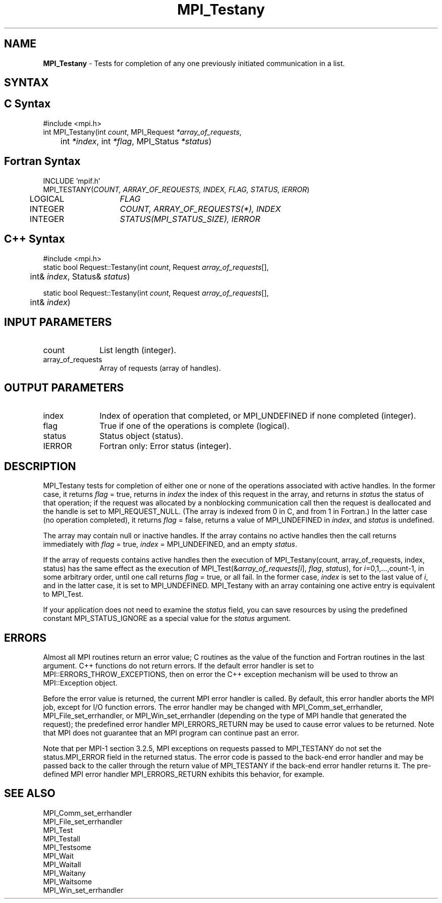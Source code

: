 .\" Copyright 2006-2008 Sun Microsystems, Inc.
.\" Copyright (c) 1996 Thinking Machines Corporation
.TH MPI_Testany 3 "Mar 16, 2011" "1.5.3" "Open MPI"
.SH NAME
\fBMPI_Testany\fP \- Tests for completion of any one previously initiated communication in a list. 

.SH SYNTAX
.ft R
.SH C Syntax
.nf
#include <mpi.h>
int MPI_Testany(int \fIcount\fP, MPI_Request\fI *array_of_requests\fP, 
	int\fI *index\fP, int\fI *flag\fP, MPI_Status\fI *status\fP)

.fi
.SH Fortran Syntax
.nf
INCLUDE 'mpif.h'
MPI_TESTANY(\fICOUNT, ARRAY_OF_REQUESTS, INDEX, FLAG, STATUS, IERROR\fP)
	LOGICAL	\fIFLAG\fP 
	INTEGER	\fICOUNT, ARRAY_OF_REQUESTS(*), INDEX\fP 
	INTEGER	\fISTATUS(MPI_STATUS_SIZE), IERROR\fP 

.fi
.SH C++ Syntax
.nf
#include <mpi.h>
static bool Request::Testany(int \fIcount\fP, Request \fIarray_of_requests\fP[], 
	int& \fIindex\fP, Status& \fIstatus\fP) 

static bool Request::Testany(int \fIcount\fP, Request \fIarray_of_requests\fP[], 
	int& \fIindex\fP) 

.fi
.SH INPUT PARAMETERS
.ft R
.TP 1i
count
List length (integer).
.TP 1i
array_of_requests
Array of requests (array of handles).

.SH OUTPUT PARAMETERS
.ft R
.TP 1i
index
Index of operation that completed, or MPI_UNDEFINED if none completed
(integer).
.TP 1i
flag
True if one of the operations is complete (logical).
.TP 1i
status
Status object (status).
.ft R
.TP 1i
IERROR
Fortran only: Error status (integer). 

.SH DESCRIPTION
.ft R
MPI_Testany tests for completion of either one or none of the operations associated with active handles. In the former case, it returns \fIflag\fP = true, returns in \fIindex\fP the index of this request in the array, and returns in \fIstatus\fP the status of that operation; if the request was allocated by a nonblocking communication call then the request is deallocated and the handle is set to MPI_REQUEST_NULL. (The array is indexed from 0 in C, and from 1 in Fortran.) In the latter case (no operation completed), it returns \fIflag\fP = false, returns a value of MPI_UNDEFINED in \fIindex\fP, and \fIstatus\fP is undefined.
.sp
The array may contain null or inactive handles. If the array contains no active handles then the call returns immediately with \fIflag\fP = true, \fIindex\fP = MPI_UNDEFINED, and an empty \fIstatus\fP.
.sp
If the array of requests contains active handles then the execution of
MPI_Testany(count, array_of_requests, index, status) has the same effect as the execution of MPI_Test(&\fIarray_of_requests[i\fP], \fIflag\fP, \fIstatus\fP), for \fIi\fP=0,1,...,count-1, in some arbitrary order, until one call returns \fIflag\fP = true, or all fail. In the former case, \fIindex\fP is set to the last value of \fIi\fP, and in the latter case, it is set to MPI_UNDEFINED. MPI_Testany with an array containing one active entry is equivalent to MPI_Test.
.sp
If your application does not need to examine the \fIstatus\fP field, you can save resources by using the predefined constant MPI_STATUS_IGNORE as a special value for the \fIstatus\fP argument. 

.SH ERRORS
Almost all MPI routines return an error value; C routines as the value of the function and Fortran routines in the last argument. C++ functions do not return errors. If the default error handler is set to MPI::ERRORS_THROW_EXCEPTIONS, then on error the C++ exception mechanism will be used to throw an MPI::Exception object.
.sp
Before the error value is returned, the current MPI error handler is
called. By default, this error handler aborts the MPI job, except for
I/O function errors. The error handler may be changed with
MPI_Comm_set_errhandler, MPI_File_set_errhandler, or
MPI_Win_set_errhandler (depending on the type of MPI handle that
generated the request); the predefined error handler MPI_ERRORS_RETURN
may be used to cause error values to be returned. Note that MPI does
not guarantee that an MPI program can continue past an error.
.sp
Note that per MPI-1 section 3.2.5, MPI exceptions on requests passed
to MPI_TESTANY do not set the status.MPI_ERROR field in the returned
status.  The error code is passed to the back-end error handler and
may be passed back to the caller through the return value of
MPI_TESTANY if the back-end error handler returns it.  The pre-defined
MPI error handler MPI_ERRORS_RETURN exhibits this behavior, for
example.

.SH SEE ALSO
.ft R
.sp
MPI_Comm_set_errhandler
.br
MPI_File_set_errhandler
.br
MPI_Test
.br
MPI_Testall
.br
MPI_Testsome
.br
MPI_Wait
.br
MPI_Waitall
.br
MPI_Waitany
.br
MPI_Waitsome
.br
MPI_Win_set_errhandler
.br

